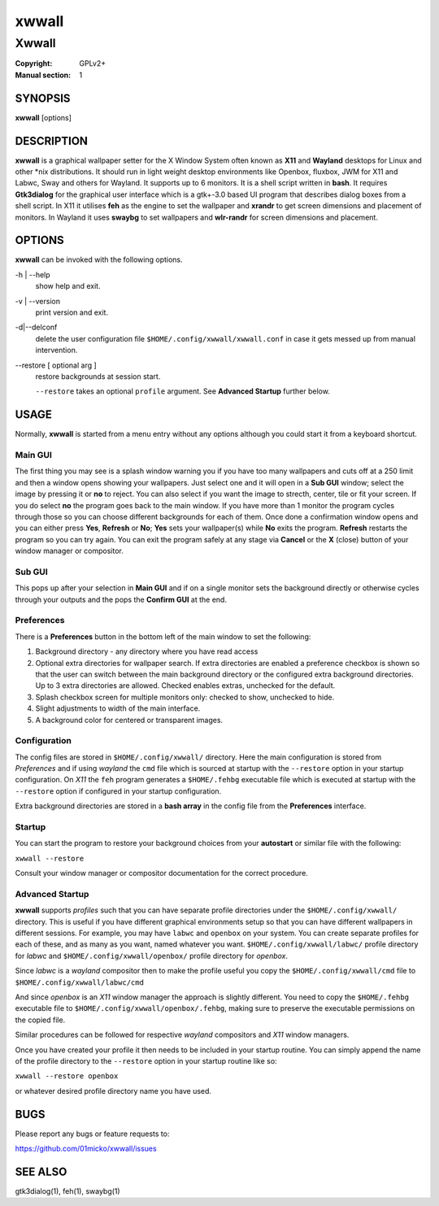 xwwall
######

######
Xwwall
######

:Copyright: GPLv2+
:Manual section: 1

SYNOPSIS
========
| **xwwall** [options]

DESCRIPTION
===========
**xwwall** is a graphical wallpaper setter for the X Window System
often known as **X11** and **Wayland** desktops for Linux and other
\*nix distributions. It should run in light weight desktop environments
like Openbox, fluxbox, JWM for X11 and Labwc, Sway and others for
Wayland. It supports up to 6 monitors. It is a shell script written
in **bash**.
It requires **Gtk3dialog** for the graphical user interface which is
a gtk+-3.0 based UI program that describes dialog boxes from a shell
script.
In X11 it utilises **feh** as the engine to set the wallpaper and
**xrandr** to get screen dimensions and placement of monitors.
In Wayland it uses **swaybg** to set wallpapers and **wlr-randr** for
screen dimensions and placement.

OPTIONS
=======
**xwwall** can be invoked with the following options.

-h | --help
  show help and exit.

-v | --version
  print version and exit.

-d|--delconf
  delete the user configuration file ``$HOME/.config/xwwall/xwwall.conf``
  in case it gets messed up from manual intervention.
  
--restore [ optional arg ]
  restore backgrounds at session start.
  
  ``--restore`` takes an optional ``profile`` argument.
  See **Advanced Startup** further below.

USAGE
========
Normally, **xwwall** is started from a menu entry without any options
although you could start it from a keyboard shortcut.

Main GUI
--------
The first thing you may see is a splash window warning you if you
have too many wallpapers and cuts off at a 250 limit and then a
window opens showing your wallpapers. Just select one and it will
open in a **Sub GUI** window; select the image by pressing it or **no**
to reject.
You can also select if you want the image to strecth, center, tile or fit
your screen. If you do select **no** the program goes back to the main
window.
If you have more than 1 monitor the program cycles through those so you can
choose different backgrounds for each of them.
Once done a confirmation window opens and you can either press **Yes**,
**Refresh** or **No**; **Yes** sets your wallpaper(s) while **No** exits
the program. **Refresh** restarts the program so you can try again.
You can exit the program safely at any stage via **Cancel** or 
the **X** (close) button of your window manager or compositor.

Sub GUI
-------
This pops up after your selection in **Main GUI** and if on a single monitor
sets the background directly or otherwise cycles through your outputs
and the pops the **Confirm GUI** at the end. 

Preferences
-----------
There is a **Preferences** button in the bottom left of the main window
to set the following:

1. Background directory - any directory where you have read access
2. Optional extra directories for wallpaper search.
   If extra directories are enabled a preference checkbox is shown
   so that the user can switch between the main background directory or
   the configured extra background directories. Up to 3 extra directories
   are allowed. Checked enables extras, unchecked for the default.
3. Splash checkbox screen for multiple monitors only:
   checked to show, unchecked to hide.
4. Slight adjustments to width of the main interface.
5. A background color for centered or transparent images.


Configuration
-------------
The config files are stored in ``$HOME/.config/xwwall/`` directory.
Here the main configuration is stored from *Preferences* and if using
*wayland* the ``cmd`` file which is sourced at startup with the
``--restore`` option in your startup configuration. On *X11* the ``feh``
program generates a ``$HOME/.fehbg`` executable file which is executed
at startup  with the ``--restore`` option if configured in your startup
configuration.

Extra background directories are stored in a **bash array** in the config
file from the **Preferences** interface.

Startup
-------
You can start the program to restore your background choices from
your **autostart** or similar file with the following:

``xwwall --restore``

Consult your window manager or compositor documentation for the
correct procedure.

Advanced Startup
----------------
**xwwall** supports *profiles* such that you can have separate profile
directories under the ``$HOME/.config/xwwall/`` directory. This is
useful if you have different graphical environments setup so that you
can have different wallpapers in different sessions. For example, you
may have ``labwc`` and ``openbox`` on your system. You can create
separate profiles for each of these, and as many as you want, named
whatever you want. ``$HOME/.config/xwwall/labwc/`` profile directory
for *labwc* and ``$HOME/.config/xwwall/openbox/`` profile directory
for *openbox*.

Since *labwc* is a *wayland* compositor then to make the profile useful
you copy the ``$HOME/.config/xwwall/cmd`` file to
``$HOME/.config/xwwall/labwc/cmd``

And since *openbox* is an *X11* window manager the approach is slightly
different. You need to copy the ``$HOME/.fehbg`` executable file to
``$HOME/.config/xwwall/openbox/.fehbg``, making sure to preserve the
executable permissions on the copied file.

Similar procedures can be followed for respective *wayland* compositors
and *X11* window managers.

Once you have created your profile it then needs to be included in your
startup routine. You can simply append the name of the profile directory
to the ``--restore`` option in your startup routine like so:

``xwwall --restore openbox``

or whatever desired profile directory name you have used.

BUGS
====

Please report any bugs or feature requests to:

https://github.com/01micko/xwwall/issues

SEE ALSO
========

gtk3dialog(1), feh(1), swaybg(1)
